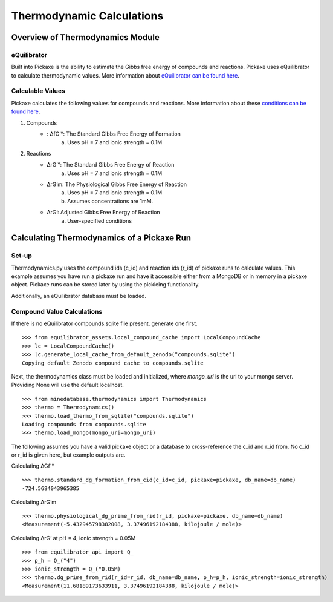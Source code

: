 Thermodynamic Calculations
==========================
Overview of Thermodynamics Module
----------------------------------
eQuilibrator
^^^^^^^^^^^^
Built into Pickaxe is the ability to estimate the Gibbs free energy of compounds and reactions.
Pickaxe uses eQuilibrator to calculate thermodynamic values. More information about
`eQuilibrator can be found here <https://equilibrator.weizmann.ac.il/static/classic_rxns/about.html>`_.


Calculable Values
^^^^^^^^^^^^^^^^^
Pickaxe calculates the following values for compounds and reactions. More information
about these `conditions can be found here <https://equilibrator.weizmann.ac.il/static/classic_rxns/faq.html#what-are-rg-rg-and-rg>`_.

#. Compounds
    * : ΔfG’°: The Standard Gibbs Free Energy of Formation
        a. Uses pH = 7 and ionic strength = 0.1M
#. Reactions
    * ΔrG’°: The Standard Gibbs Free Energy of Reaction
        a. Uses pH = 7 and ionic strength = 0.1M
    * ΔrG’m: The Physiological Gibbs Free Energy of Reaction
        a. Uses pH = 7 and ionic strength = 0.1M
        b. Assumes concentrations are 1mM.
    * ΔrG’: Adjusted Gibbs Free Energy of Reaction
        a. User-specified conditions

Calculating Thermodynamics of a Pickaxe Run
-------------------------------------------
Set-up
^^^^^^
Thermodynamics.py uses the compound ids (c_id) and reaction ids (r_id) of pickaxe
runs to calculate values. This example assumes you have run a pickaxe run and have
it accessible either from a MongoDB or in memory in a pickaxe object. Pickaxe runs can
be stored later by using the pickleing functionality.

Additionally, an eQuilibrator database must be loaded. 

Compound Value Calculations
^^^^^^^^^^^^^^^^^^^^^^^^^^^
If there is no eQuilibrator compounds.sqlite file present, generate one first.
::

    >>> from equilibrator_assets.local_compound_cache import LocalCompoundCache
    >>> lc = LocalCompoundCache()
    >>> lc.generate_local_cache_from_default_zenodo("compounds.sqlite")
    Copying default Zenodo compound cache to compounds.sqlite

Next, the thermodynamics class must be loaded and initialized, where `mongo_uri` is the
uri to your mongo server. Providing None will use the default localhost.
::

    >>> from minedatabase.thermodynamics import Thermodynamics
    >>> thermo = Thermodynamics()
    >>> thermo.load_thermo_from_sqlite("compounds.sqlite")
    Loading compounds from compounds.sqlite
    >>> thermo.load_mongo(mongo_uri=mongo_uri)
    
The following assumes you have a valid pickaxe object or a database to cross-reference
the c_id and r_id from. No c_id or r_id is given here, but example outputs are.

Calculating ∆Gf'°
::

    >>> thermo.standard_dg_formation_from_cid(c_id=c_id, pickaxe=pickaxe, db_name=db_name)
    -724.5684043965385

Calculating ΔrG’m
::

    >>> thermo.physiological_dg_prime_from_rid(r_id, pickaxe=pickaxe, db_name=db_name)
    <Measurement(-5.432945798382008, 3.37496192184388, kilojoule / mole)>

Calculating ΔrG’ at pH = 4, ionic strength = 0.05M
::

    >>> from equilibrator_api import Q_
    >>> p_h = Q_("4")
    >>> ionic_strength = Q_("0.05M)
    >>> thermo.dg_prime_from_rid(r_id=r_id, db_name=db_name, p_h=p_h, ionic_strength=ionic_strength)
    <Measurement(11.68189173633911, 3.37496192184388, kilojoule / mole)>

